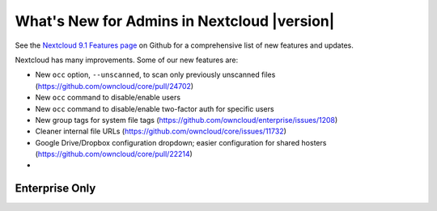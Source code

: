 ===========================================
What's New for Admins in Nextcloud |version|
===========================================

See the `Nextcloud 9.1 Features page 
<https://github.com/owncloud/core/wiki/Nextcloud-9.0-Features>`_ on Github for a 
comprehensive list of new features and updates.

Nextcloud has many improvements. Some of our new features are:

* New ``occ`` option, ``--unscanned``, to scan only previously unscanned 
  files (`<https://github.com/owncloud/core/pull/24702>`_)
* New ``occ`` command to disable/enable users
* New ``occ`` command to disable/enable two-factor auth for specific users
* New group tags for system file tags 
  (`<https://github.com/owncloud/enterprise/issues/1208>`_)
* Cleaner internal file URLs 
  (`<https://github.com/owncloud/core/issues/11732>`_)
* Google Drive/Dropbox configuration dropdown; easier configuration for shared 
  hosters (`<https://github.com/owncloud/core/pull/22214>`_)
*   

  
Enterprise Only
---------------


